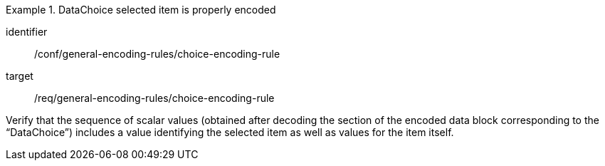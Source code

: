 [abstract_test]
.DataChoice selected item is properly encoded
====
[%metadata]
identifier:: /conf/general-encoding-rules/choice-encoding-rule

target:: /req/general-encoding-rules/choice-encoding-rule

[.component,class=test method]
=====
Verify that the sequence of scalar values (obtained after decoding the section of the encoded data block corresponding to the “DataChoice”) includes a value identifying the selected item as well as values for the item itself.
=====
====
